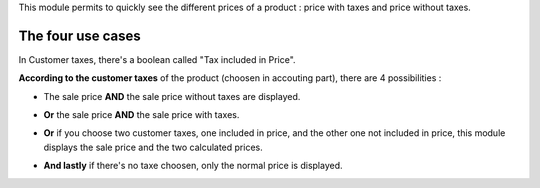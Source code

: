This module permits to quickly see the different prices of a product : price with taxes and price without taxes.

.. image:: ../static/description/product_different_prices.png
   :alt: Product with his price and the price without taxes
   :width: 40%

The four use cases
------------------

In Customer taxes, there's a boolean called "Tax included in Price".

.. image:: ../static/description/taxes_creation.png
   :alt: Choice of customer taxes
   :width: 40%

**According to the customer taxes** of the product (choosen in accouting part), there are 4 possibilities :

- The sale price **AND** the sale price without taxes are displayed.

.. image:: ../static/description/product_tax_included.png
   :alt: A product with sale price and sale price without taxes
   :width: 75%

- **Or** the sale price **AND** the sale price with taxes.

.. image:: ../static/description/product_tax_excluded.png
   :alt: A product with sale price and sale price with taxes
   :width: 75%

- **Or** if you choose two customer taxes, one included in price, and the other
  one not included in price, this module displays the sale price and the two
  calculated prices.

.. image:: ../static/description/product_tax_included_and_not.png
   :alt: A product with sale price and a warning message
   :width: 75%

- **And lastly** if there's no taxe choosen, only the normal price is displayed.
